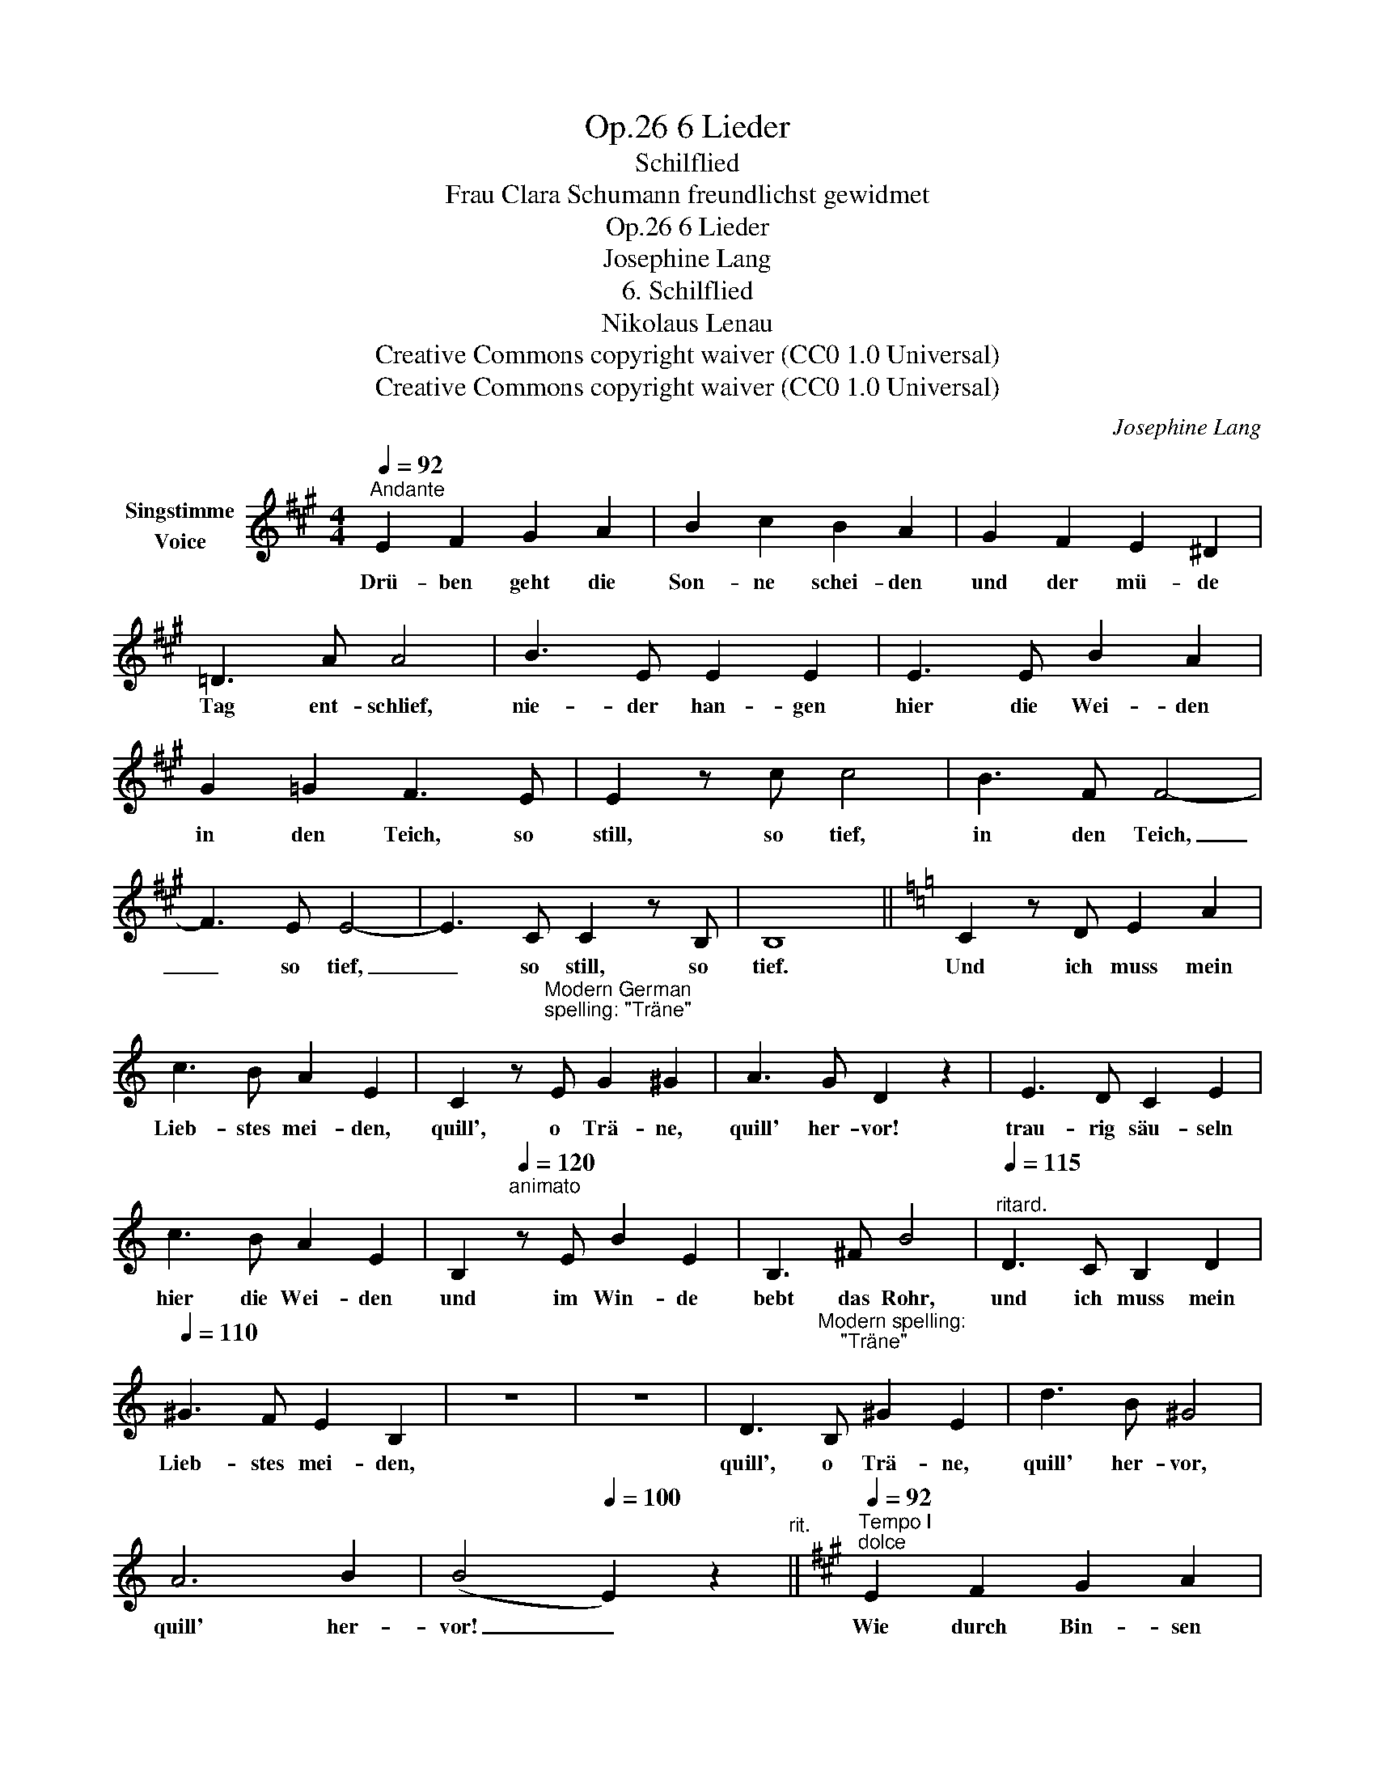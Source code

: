 X:1
T:6 Lieder, Op.26
T:Schilflied
T:Frau Clara Schumann freundlichst gewidmet
T:6 Lieder, Op.26
T:Josephine Lang
T:6. Schilflied
T:Nikolaus Lenau 
T:Creative Commons copyright waiver (CC0 1.0 Universal)
T:Creative Commons copyright waiver (CC0 1.0 Universal)
C:Josephine Lang
Z:Nikolaus Lenau
Z:Creative Commons copyright waiver (CC0 1.0 Universal)
L:1/8
Q:1/4=92
M:4/4
K:A
V:1 treble nm="Singstimme\nVoice"
V:1
"^Andante" E2 F2 G2 A2 | B2 c2 B2 A2 | G2 F2 E2 ^D2 | =D3 A A4 | B3 E E2 E2 | E3 E B2 A2 | %6
w: Drü- ben geht die|Son- ne schei- den|und der mü- de|Tag ent- schlief,|nie- der han- gen|hier die Wei- den|
 G2 =G2 F3 E | E2 z c c4 | B3 F F4- | F3 E E4- | E3 C C2 z B, | B,8 ||[K:C] C2 z D E2 A2 | %13
w: in den Teich, so|still, so tief,|in den Teich,|_ so tief,|_ so still, so|tief.|Und ich muss mein|
 c3 B A2 E2 | C2 z"^Modern German\nspelling: \"Träne\"\n" E G2 ^G2 | A3 G D2 z2 | E3 D C2 E2 | %17
w: Lieb- stes mei- den,|quill', o Trä- ne,|quill' her- vor!|trau- rig säu- seln|
 c3 B A2 E2 | B,2[Q:1/4=120]"^animato" z E B2 E2 | B,3 ^F B4 |[Q:1/4=115]"^ritard." D3 C B,2 D2 | %21
w: hier die Wei- den|und im Win- de|bebt das Rohr,|und ich muss mein|
[Q:1/4=110] ^G3 F E2 B,2 | z8 | z8 | D3"^Modern spelling:\n    \"Träne\"\n" B, ^G2 E2 | d3 B ^G4 | %26
w: Lieb- stes mei- den,|||quill', o Trä- ne,|quill' her- vor,|
 A6 B2 | (B4[Q:1/4=100] E2) z2[Q:1/4=100]"^rit." ||[K:A][Q:1/4=92]"^Tempo I""^dolce" E2 F2 G2 A2 | %29
w: quill' her-|vor! _|Wie durch Bin- sen|
 B2 c2 B2 A2 | G2 F2 E2 ^D2 | =D3 A A2 z2 | B3 E E2 E2 | E3 E B2 A2 | G2 =G2 F2 E2 | E3 c c4 | %36
w: hier und Wei- den|strahlt des A- bend-|ster- nes Bild,|in mein stil- les,|tie- fes Lei- den|strahlst du fer- ne,|hell und mild,|
 (B3 F) F4 | (=d3 E) E4 | FE DC ED (3DC B, | A,8 |] %40
w: fer- * ne,|fer- * ne,|fer- * ne * hell _ _ _  und|mild!|

